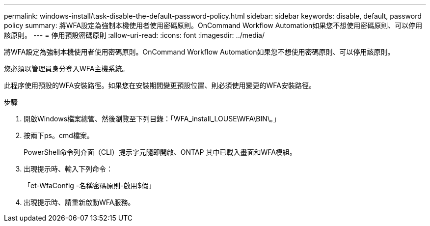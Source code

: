 ---
permalink: windows-install/task-disable-the-default-password-policy.html 
sidebar: sidebar 
keywords: disable, default, password policy 
summary: 將WFA設定為強制本機使用者使用密碼原則。OnCommand Workflow Automation如果您不想使用密碼原則、可以停用該原則。 
---
= 停用預設密碼原則
:allow-uri-read: 
:icons: font
:imagesdir: ../media/


[role="lead"]
將WFA設定為強制本機使用者使用密碼原則。OnCommand Workflow Automation如果您不想使用密碼原則、可以停用該原則。

您必須以管理員身分登入WFA主機系統。

此程序使用預設的WFA安裝路徑。如果您在安裝期間變更預設位置、則必須使用變更的WFA安裝路徑。

.步驟
. 開啟Windows檔案總管、然後瀏覽至下列目錄：「WFA_install_LOUSE\WFA\BIN\。」
. 按兩下ps。cmd檔案。
+
PowerShell命令列介面（CLI）提示字元隨即開啟、ONTAP 其中已載入畫面和WFA模組。

. 出現提示時、輸入下列命令：
+
「et-WfaConfig -名稱密碼原則-啟用$假」

. 出現提示時、請重新啟動WFA服務。

